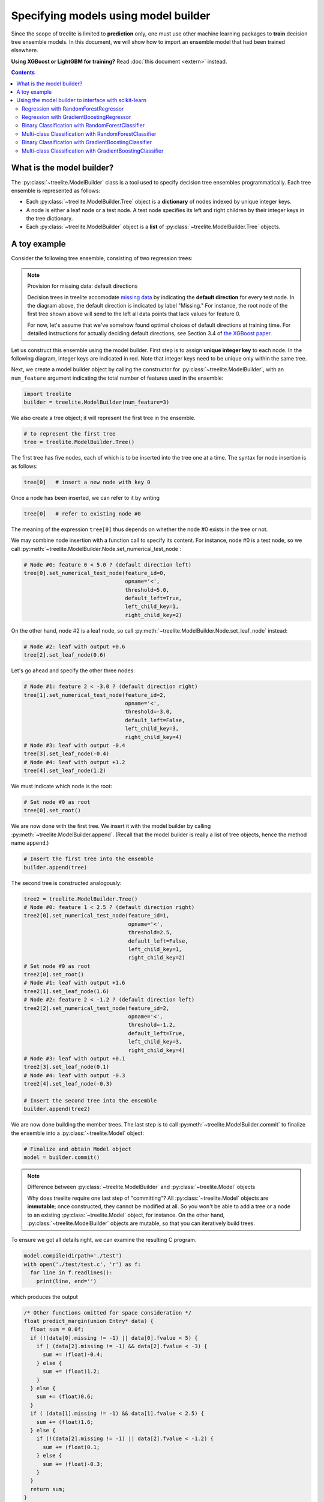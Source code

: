 Specifying models using model builder
=====================================

Since the scope of treelite is limited to **prediction** only, one must use
other machine learning packages to **train** decision tree ensemble models. In
this document, we will show how to import an ensemble model that had been
trained elsewhere.

**Using XGBoost or LightGBM for training?** Read :doc:`this document <extern>`
instead.

.. contents:: Contents
  :local:
  :backlinks: none

What is the model builder?
--------------------------
The :py:class:`~treelite.ModelBuilder` class is a tool used to specify decision
tree ensembles programmatically. Each tree ensemble is represented as follows:

* Each :py:class:`~treelite.ModelBuilder.Tree` object is a **dictionary** of
  nodes indexed by unique integer keys.
* A node is either a leaf node or a test node. A test node specifies its
  left and right children by their integer keys in the tree dictionary.
* Each :py:class:`~treelite.ModelBuilder` object is a **list** of
  :py:class:`~treelite.ModelBuilder.Tree` objects.

A toy example
-------------
Consider the following tree ensemble, consisting of two regression trees:

.. digraph:: toy1

  graph [fontname = "helvetica"];
  node [fontname = "helvetica"];
  edge [fontname = "helvetica"];
  0 [label="Feature 0 < 5.0 ?", shape=box];
  1 [label="Feature 2 < -3.0 ?", shape=box];
  2 [label="+0.6"];
  3 [label="-0.4"];
  4 [label="+1.2"];
  0 -> 1 [labeldistance=2.0, labelangle=45, headlabel="Yes/Missing           "];
  0 -> 2 [labeldistance=2.0, labelangle=-45, headlabel="No"];
  1 -> 3 [labeldistance=2.0, labelangle=45, headlabel="Yes"];
  1 -> 4 [labeldistance=2.0, labelangle=-45, headlabel="           No/Missing"];

.. digraph:: toy2

  graph [fontname = "helvetica"];
  node [fontname = "helvetica"];
  edge [fontname = "helvetica"];
  0 [label="Feature 1 < 2.5 ?", shape=box];
  1 [label="+1.6"];
  2 [label="Feature 2 < -1.2 ?", shape=box];
  3 [label="+0.1"];
  4 [label="-0.3"];
  0 -> 1 [labeldistance=2.0, labelangle=45, headlabel="Yes"];
  0 -> 2 [labeldistance=2.0, labelangle=-45, headlabel="           No/Missing"];
  2 -> 3 [labeldistance=2.0, labelangle=45, headlabel="Yes/Missing           "];
  2 -> 4 [labeldistance=2.0, labelangle=-45, headlabel="No"];

.. note:: Provision for missing data: default directions

  Decision trees in treelite accomodate `missing data
  <https://en.wikipedia.org/wiki/Missing_data>`_ by indicating the
  **default direction** for every test node. In the diagram above, the
  default direction is indicated by label "Missing." For instance, the root node
  of the first tree shown above will send to the left all data points that lack
  values for feature 0. 
  
  For now, let's assume that we've somehow found
  optimal choices of default directions at training time. For detailed
  instructions for actually deciding default directions, see Section 3.4
  of `the XGBoost paper <https://arxiv.org/pdf/1603.02754v3.pdf>`_.

.. role:: red

Let us construct this ensemble using the model builder. First step is to
assign **unique integer key** to each node. In the following diagram, 
integer keys are indicated in :red:`red`. Note that integer keys need to be 
unique only within the same tree.

.. digraph:: toy1_1

  graph [fontname = "helvetica"];
  node [fontname = "helvetica"];
  edge [fontname = "helvetica"];
  0 [label=<<FONT COLOR="red">0:</FONT> Feature 0 &lt; 5.0 ?>, shape=box];
  1 [label=<<FONT COLOR="red">1:</FONT> Feature 2 &lt; -3.0 ?>, shape=box];
  2 [label=<<FONT COLOR="red">2:</FONT> +0.6>];
  3 [label=<<FONT COLOR="red">3:</FONT> -0.4>];
  4 [label=<<FONT COLOR="red">4:</FONT> +1.2>];
  0 -> 1 [labeldistance=2.0, labelangle=45, headlabel="Yes/Missing           "];
  0 -> 2 [labeldistance=2.0, labelangle=-45, headlabel="No"];
  1 -> 3 [labeldistance=2.0, labelangle=45, headlabel="Yes"];
  1 -> 4 [labeldistance=2.0, labelangle=-45, headlabel="           No/Missing"];

.. digraph:: toy2_1

  graph [fontname = "helvetica"];
  node [fontname = "helvetica"];
  edge [fontname = "helvetica"];
  0 [label=<<FONT COLOR="red">0:</FONT> Feature 1 &lt; 2.5 ?>, shape=box];
  1 [label=<<FONT COLOR="red">1:</FONT> +1.6>];
  2 [label=<<FONT COLOR="red">2:</FONT> Feature 2 &lt; -1.2 ?>, shape=box];
  3 [label=<<FONT COLOR="red">3:</FONT> +0.1>];
  4 [label=<<FONT COLOR="red">4:</FONT> -0.3>];
  0 -> 1 [labeldistance=2.0, labelangle=45, headlabel="Yes"];
  0 -> 2 [labeldistance=2.0, labelangle=-45, headlabel="           No/Missing"];
  2 -> 3 [labeldistance=2.0, labelangle=45, headlabel="Yes/Missing           "];
  2 -> 4 [labeldistance=2.0, labelangle=-45, headlabel="No"];

Next, we create a model builder object by calling the constructor for
:py:class:`~treelite.ModelBuilder`, with an ``num_feature`` argument indicating
the total number of features used in the ensemble:

.. code-block:: python

  import treelite
  builder = treelite.ModelBuilder(num_feature=3)

We also create a tree object; it will represent the first tree in the ensemble.

.. code-block:: python

  # to represent the first tree
  tree = treelite.ModelBuilder.Tree()

The first tree has five nodes, each of which is to be inserted into the tree
one at a time. The syntax for node insertion is as follows:

.. code-block:: python
  
  tree[0]   # insert a new node with key 0

Once a node has been inserted, we can refer to it by writing

.. code-block:: python
  
  tree[0]   # refer to existing node #0

The meaning of the expression ``tree[0]`` thus depends on whether the node #0
exists in the tree or not.

We may combine node insertion with a function call to specify its content.
For instance, node #0 is a test node, so we call
:py:meth:`~treelite.ModelBuilder.Node.set_numerical_test_node`:

.. code-block:: python

  # Node #0: feature 0 < 5.0 ? (default direction left)
  tree[0].set_numerical_test_node(feature_id=0,
                                  opname='<',
                                  threshold=5.0,
                                  default_left=True,
                                  left_child_key=1,
                                  right_child_key=2)

On the other hand, node #2 is a leaf node, so call
:py:meth:`~treelite.ModelBuilder.Node.set_leaf_node` instead:

.. code-block:: python

  # Node #2: leaf with output +0.6
  tree[2].set_leaf_node(0.6)

Let's go ahead and specify the other three nodes:

.. code-block:: python

  # Node #1: feature 2 < -3.0 ? (default direction right)
  tree[1].set_numerical_test_node(feature_id=2,
                                  opname='<',
                                  threshold=-3.0,
                                  default_left=False,
                                  left_child_key=3,
                                  right_child_key=4)
  # Node #3: leaf with output -0.4
  tree[3].set_leaf_node(-0.4)
  # Node #4: leaf with output +1.2
  tree[4].set_leaf_node(1.2)

We must indicate which node is the root:

.. code-block:: python
  
  # Set node #0 as root 
  tree[0].set_root()

We are now done with the first tree. We insert it with the model builder
by calling :py:meth:`~treelite.ModelBuilder.append`. (Recall that the model
builder is really a list of tree objects, hence the method name ``append``.)

.. code-block:: python

  # Insert the first tree into the ensemble
  builder.append(tree)

The second tree is constructed analogously:

.. code-block:: python

  tree2 = treelite.ModelBuilder.Tree()
  # Node #0: feature 1 < 2.5 ? (default direction right)
  tree2[0].set_numerical_test_node(feature_id=1,
                                   opname='<',
                                   threshold=2.5,
                                   default_left=False,
                                   left_child_key=1,
                                   right_child_key=2)
  # Set node #0 as root
  tree2[0].set_root()
  # Node #1: leaf with output +1.6
  tree2[1].set_leaf_node(1.6)
  # Node #2: feature 2 < -1.2 ? (default direction left)
  tree2[2].set_numerical_test_node(feature_id=2,
                                   opname='<',
                                   threshold=-1.2,
                                   default_left=True,
                                   left_child_key=3,
                                   right_child_key=4)
  # Node #3: leaf with output +0.1
  tree2[3].set_leaf_node(0.1)
  # Node #4: leaf with output -0.3
  tree2[4].set_leaf_node(-0.3)

  # Insert the second tree into the ensemble
  builder.append(tree2)

We are now done building the member trees. The last step is to call
:py:meth:`~treelite.ModelBuilder.commit` to finalize the ensemble into
a :py:class:`~treelite.Model` object:

.. code-block:: python

  # Finalize and obtain Model object
  model = builder.commit()

.. note:: Difference between :py:class:`~treelite.ModelBuilder` and
  :py:class:`~treelite.Model` objects

  Why does treelite require one last step of "committing"? All
  :py:class:`~treelite.Model` objects are **immutable**; once constructed,
  they cannot be modified at all. So you won't be able to add a tree or a node
  to an existing :py:class:`~treelite.Model` object, for instance. On the other
  hand, :py:class:`~treelite.ModelBuilder` objects are mutable, so that you
  can iteratively build trees.

To ensure we got all details right, we can examine the resulting C program.

.. code-block:: python

  model.compile(dirpath='./test')
  with open('./test/test.c', 'r') as f:
    for line in f.readlines():
      print(line, end='')

which produces the output

.. code-block:: c

  /* Other functions omitted for space consideration */
  float predict_margin(union Entry* data) {
    float sum = 0.0f;
    if (!(data[0].missing != -1) || data[0].fvalue < 5) {
      if ( (data[2].missing != -1) && data[2].fvalue < -3) {
        sum += (float)-0.4;
      } else {
        sum += (float)1.2;
      }
    } else {
      sum += (float)0.6;
    }
    if ( (data[1].missing != -1) && data[1].fvalue < 2.5) {
      sum += (float)1.6;
    } else {
      if (!(data[2].missing != -1) || data[2].fvalue < -1.2) {
        sum += (float)0.1;
      } else {
        sum += (float)-0.3;
      }
    }
    return sum;
  }

The toy example has been helpful as an illustration, but it is impractical
to manually specify nodes for real-world ensemble models. The following section
will show us how to automate the tree building process. We will look at
scikit-learn in particular.

Using the model builder to interface with scikit-learn
------------------------------------------------------
**Scikit-learn** (`scikit-learn/scikit-learn
<https://github.com/scikit-learn/scikit-learn>`_) is a Python machine learning
package known for its versatility and ease of use. It supports a wide variety
of models and algorithms. 

Treelite will be able to work with any decision tree ensemble models produced
by scikit-learn. In particular, it will be able to work with

* :py:class:`sklearn.ensemble.GradientBoostingClassifier`
* :py:class:`sklearn.ensemble.GradientBoostingRegressor`
* :py:class:`sklearn.ensemble.RandomForestClassifier`
* :py:class:`sklearn.ensemble.RandomForestRegressor`

.. note:: Why scikit-learn? How about other packages?

  We had to pick a specific example for programmatic tree construction, so we
  chose scikit-learn. If you're using another package, don't lose heart. As you
  read through the rest of section, notice how specific pieces of information
  about the tree ensemble model are being extracted. As long as your choice
  of package exposes equivalent information, you'll be able to adapt the example
  to your needs.

.. note:: Adaboost ensembles not yet supported

  Treelite currently does not support weighting of member trees, so you won't
  be able to use Adaboost ensembles.

Regression with RandomForestRegressor
^^^^^^^^^^^^^^^^^^^^^^^^^^^^^^^^^^^^^

Let's start with the `Boston house prices dataset <https://archive.ics.uci.edu/
ml/machine-learning-databases/housing/housing.names>`_, a regression problem.
(Classification problems are somewhat trickier, so we'll save them for later.)

We'll be using :py:class:`~sklearn.ensemble.RandomForestRegressor`, a random
forest for regression. A **random forest** is an ensemble of decision trees
that are independently trained on random samples from the training data. See
`this page
<http://scikit-learn.org/stable/modules/ensemble.html#random-forests>`_ for
more details. For now, just remember to specify ``random_forest=True`` in the
:py:class:`~treelite.ModelBuilder` constructor.

.. code-block:: python

  import sklearn.datasets
  import sklearn.ensemble
  # Load the Boston housing dataset
  X, y = sklearn.datasets.load_boston(return_X_y=True)
  # Train a random forest regressor with 10 trees
  clf = sklearn.ensemble.RandomForestRegressor(n_estimators=10)
  clf.fit(X, y)

We shall programmatically construct :py:class:`~treelite.ModelBuilder.Tree`
objects from internal attributes of the scikit-learn model. We only need
to define a few helper functions.

For the rest of sections, we'll be diving into lots of details that are specific
to scikit-learn. Many details have been adopted from `this reference page <http:
//scikit-learn.org/stable/auto_examples/tree/plot_unveil_tree_structure.html>`_.

**The function process_model()** takes in a scikit-learn ensemble object and
returns the completed :py:class:`~treelite.Model` object:

.. code-block:: python

  def process_model(sklearn_model):
    # Initialize treelite model builder
    # Set random_forest=True for random forests
    builder = treelite.ModelBuilder(num_feature=sklearn_model.n_features_,
                                    random_forest=True)

    # Iterate over individual trees
    for i in range(sklearn_model.n_estimators):
      # Process the i-th tree and add to the builder
      builder.append( process_tree(sklearn_model.estimators_[i].tree_) )
    
    return builder.commit()

The usage of this function is as follows:

.. code-block:: python

  model = process_model(clf)

We won't have space here to discuss all internals of scikit-learn objects, but
a few details should be noted:

* The attribute ``n_features_`` stores the number of features used anywhere
  in the tree ensemble.
* The attribute ``n_estimators`` stores the number of member trees.
* The attribute ``estimators_`` is an array of handles that store the individual
  member trees. To access the object for the ``i``-th tree, write
  ``estimators_[i].tree_``. This object will be passed to the function
  ``process_tree()``.

**The function process_tree()** takes in a single scikit-learn tree object
and returns an object of type :py:class:`~treelite.ModelBuilder.Tree`:

.. code-block:: python

  def process_tree(sklearn_tree):
    treelite_tree = treelite.ModelBuilder.Tree()
    # Node #0 is always root for scikit-learn decision trees
    treelite_tree[0].set_root()

    # Iterate over each node: node ID ranges from 0 to [node_count]-1
    for node_id in range(sklearn_tree.node_count):
      process_node(treelite_tree, sklearn_tree, node_id)

    return treelite_tree

Explanations:

* The attribute ``node_count`` stores the number of nodes in the decision tree.
* Each node in the tree has a unique ID ranging from 0 to ``[node_count]-1``.

**The function process_node()** determines whether each node is a leaf node
or a test node. It does so by looking at the attribute ``children_left``:
If the left child of the node is set to -1, that node is thought to be
a leaf node.

.. code-block:: python

  def process_node(treelite_tree, sklearn_tree, node_id):
    if sklearn_tree.children_left[node_id] == -1:  # leaf node
      process_leaf_node(treelite_tree, sklearn_tree, node_id)
    else:                                          # test node
      process_test_node(treelite_tree, sklearn_tree, node_id)

**The function process_test_node()** extracts the content of a test node
and passes it to the :py:class:`~treelite.ModelBuilder.Tree` object that is
being constructed.

.. code-block:: python

  def process_test_node(treelite_tree, sklearn_tree, node_id):
    # Initialize the test node with given node ID
    treelite_tree[node_id].set_numerical_test_node(
                          feature_id=sklearn_tree.feature[node_id],
                          opname='<=',
                          threshold=sklearn_tree.threshold[node_id],
                          default_left=True,            # see note
                          left_child_key=sklearn_tree.children_left[node_id],
                          right_child_key=sklearn_tree.children_right[node_id])

Explanations:

* The attribute ``feature`` is the array containing feature indices used
  in test nodes.
* The attribute ``threshold`` is the array containing threshold values used
  in test nodes.
* All tests are in the form of ``[feature value] <= [threshold]``.
* The attributes ``children_left`` and ``children_right`` together store
  children's IDs for test nodes.

.. note:: Scikit-learn and missing data

  Scikit-learn handles missing data differently than XGBoost and treelite.
  Before training an ensemble model, you'll have to `impute
  <http://scikit-learn.org/stable/modules/preprocessing.html#imputation>`_
  missing values. For this reason, test nodes in scikit-learn tree models will
  contain no "default direction." We will assign ``default_left=True``
  arbitrarily for test nodes to keep treelite happy.

**The function process_leaf_node()** defines a leaf node:

.. code-block:: python

  def process_leaf_node(treelite_tree, sklearn_tree, node_id):
    # the `value` attribute stores the output for every leaf node.
    leaf_value = sklearn_tree.value[node_id].squeeze()
    # Initialize the leaf node with given node ID
    treelite_tree[node_id].set_leaf_node(leaf_value)

Let's test it out:

.. code-block:: python

  model = process_model(clf)
  model.export_lib(libpath='./libtest.dylib', toolchain='gcc', verbose=True)

  import treelite.runtime
  predictor = treelite.runtime.Predictor(libpath='./libtest.dylib')
  predictor.predict(treelite.runtime.Batch.from_npy2d(X))

Regression with GradientBoostingRegressor
^^^^^^^^^^^^^^^^^^^^^^^^^^^^^^^^^^^^^^^^^

**Gradient boosting** is an algorithm where decision trees are trained one at a
time, ensuring that latter trees complement former trees. See `this page
<http://scikit-learn.org/stable/modules/ensemble.html#gradient-tree-boosting>`_
for more details. Treelite makes distinction between random forests and
gradient boosted trees by the value of ``random_forest`` flag in the
:py:class:`~treelite.ModelBuilder` constructor.

.. note:: Set ``init='zero'`` to ensure compatibility

  To make sure that the gradient boosted model is compatible with treelite,
  make sure to set ``init='zero'`` in the
  :py:class:`~sklearn.ensemble.GradientBoostingRegressor` constructor. This
  ensures that the compiled prediction subroutine will produce the correct
  prediction output.

.. code-block:: python

  # Gradient boosting regressor
  # Notice the argument init='zero'
  clf = sklearn.ensemble.GradientBoostingRegressor(n_estimators=10,
                                                   init='zero')
  clf.fit(X, y)

We will recycle most of the helper code we wrote earlier. Only two functions
will need to be modified:

.. code-block:: python

  def process_model(sklearn_model):
    # Initialize treelite model builder
    # Set random_forest=False for gradient boosted trees
    builder = treelite.ModelBuilder(num_feature=sklearn_model.n_features_,
                                    random_forest=False)
    for i in range(sklearn_model.n_estimators):
      # Process i-th tree and add to the builder
      builder.append( process_tree(sklearn_model.estimators_[i][0].tree_) )

    return builder.commit()

  def process_leaf_node(treelite_tree, sklearn_tree, node_id):
    # Need to shrink each leaf output by the learning rate
    leaf_value = clf.learning_rate * sklearn_tree.value[node_id].squeeze()
    # Initialize the leaf node with given node ID
    treelite_tree[node_id].set_leaf_node(leaf_value)

Some details specific to :py:class:`~sklearn.ensemble.GradientBoostingRegressor`:

* To indicate the use of gradient boosting (as opposed to random forests), we
  set ``random_forest=False`` in the :py:class:`~treelite.ModelBuilder`
  constructor.
* Each tree object is now accessed with the expression
  ``estimators_[i][0].tree_``, as ``estimators_[i]`` returns an array consisting
  of a single tree (``i``-th tree).
* Each leaf output in gradient boosted trees are "unscaled": it needs to be
  scaled by the learning rate.

Let's test it:

.. code-block:: python

  # Convert to treelite model
  model = process_model(clf)
  # Generate shared library
  model.export_lib(libpath='./libtest2.dylib', toolchain='gcc', verbose=True)
  # Make prediction with predictor
  predictor = treelite.runtime.Predictor(libpath='./libtest2.dylib')
  predictor.predict(treelite.runtime.Batch.from_npy2d(X))

Binary Classification with RandomForestClassifier
^^^^^^^^^^^^^^^^^^^^^^^^^^^^^^^^^^^^^^^^^^^^^^^^^

For binary classification, let's use `the digits dataset
<http://scikit-learn.org/stable/auto_examples/datasets/plot_digits_last_image.html>`_.
We will take 0's and 1's from the dataset and treat 0's as the negative class
and 1's as the positive.

.. code-block:: python

  # load a binary classification problem
  # set n_class=2 to produce two classes
  digits = sklearn.datasets.load_digits(n_class=2)
  X, y = digits['data'], digits['target']
  # should print [0 1]
  print(np.unique(y))
  
  # train a random forest classifier
  clf = sklearn.ensemble.RandomForestClassifier(n_estimators=10)
  clf.fit(X, y)

Random forest classifiers in scikit-learn store **frequency counts** for the
positive and negative class. For instance, a leaf node may output a set of
counts

.. code-block:: none

  [ 100, 200 ]

which indicates the following:

* 300 data points in the training set "belong" to this leaf node, in the sense
  that they all satisfy the precise sequence of conditions leading to that
  particular leaf node. The picture below shows that each leaf node represents
  a unique sequence of conditions: 

.. digraph:: leaf_count_illustration

  graph [fontname = "helvetica"];
  node [fontname = "helvetica"];
  edge [fontname = "helvetica"];
  0 [label="Feature X < x.x ?", shape=box, color=red, fontcolor=red];
  1 [label="Feature X < x.x ?", shape=box];
  2 [label="Feature X < x.x ?", shape=box, color=red, fontcolor=red];
  3 [label="...", shape=none];
  4 [label="...", shape=none];
  5 [label="...", shape=none, fontcolor=red];
  6 [label="...", shape=none];
  7 [label="...", shape=none];
  8 [label="Leaf node", color=red, fontcolor=red, fontname = "helvetica bold"];
  0 -> 1 [labeldistance=2.0, labelangle=45, headlabel="Yes/Missing           "];
  0 -> 2 [labeldistance=2.0, labelangle=-45,
          headlabel="No", color=red, fontcolor=red];
  1 -> 3 [labeldistance=2.0, labelangle=45, headlabel="Yes"];
  1 -> 4 [labeldistance=2.0, labelangle=-45, headlabel="           No/Missing"];
  2 -> 5 [labeldistance=2.0, labelangle=45, headlabel="Yes",
          color=red, fontcolor=red];
  2 -> 6 [labeldistance=2.0, labelangle=-45, headlabel="           No/Missing"];
  5 -> 7;
  5 -> 8 [color=red];

* 100 of them are labeled negative; and
* the remaining 200 are labeled positive.

Again, most of the helper functions may be re-used; only two functions need to
be rewritten. Explanation will follow after the code:

.. code-block:: python

  def process_model(sklearn_model):
    builder = treelite.ModelBuilder(num_feature=sklearn_model.n_features_,
                                    random_forest=True)
    for i in range(sklearn_model.n_estimators):
      # Process i-th tree and add to the builder
      builder.append( process_tree(sklearn_model.estimators_[i].tree_) )
  
    return builder.commit()
  
  def process_leaf_node(treelite_tree, sklearn_tree, node_id):
    # Get counts for each label (+/-) at this leaf node
    leaf_count = sklearn_tree.value[node_id].squeeze()
    # Compute the fraction of positive data points at this leaf node
    fraction_positive = float(leaf_count[1]) / leaf_count.sum()
    # The fraction above is now the leaf output
    treelite_tree[node_id].set_leaf_node(fraction_positive)

As noted earlier, we access the frequency counts at each leaf node, reading the 
``value`` attribute of each tree. Then we compute the fraction of positive
data points with respect to all training data points belonging to the leaf.
This fraction then becomes the leaf output. This way, leaf nodes now produce
single numbers rather than frequency count arrays.

Why did we have to compute a fraction? **For binary classification,
treelite expects each tree to produce a single number output.** At prediction
time, the outputs from the member trees will get **averaged** to produce the
final prediction, which is also a single number. By setting the positive
fraction as the leaf output, we ensure that the final prediction is a proper
probability value. For instance, if an ensemble consisting of 5 trees produces
the following set of outputs

.. code-block:: none

  [ 0.1, 0.7, 0.4, 0.3, 0.7 ]

then the final prediction will be 0.44, which we interpret as 44% confidence
for the positive class.

Multi-class Classification with RandomForestClassifier
^^^^^^^^^^^^^^^^^^^^^^^^^^^^^^^^^^^^^^^^^^^^^^^^^^^^^^
Let's use `the digits dataset
<http://scikit-learn.org/stable/auto_examples/datasets/plot_digits_last_image.html>`_
again, this time with 4 classes (i.e. 0's, 1's, 2's, and 3's).

.. code-block:: python

  # load a multi-class classification problem
  # set n_class=4 to produce four classes
  digits = sklearn.datasets.load_digits(n_class=4)
  X, y = digits['data'], digits['target']
  # should print [0 1 2 3]
  print(np.unique(y))
  
  # train a random forest classifier
  clf = sklearn.ensemble.RandomForestClassifier(n_estimators=10)
  clf.fit(X, y)

Random forest classifiers in scikit-learn store frequency counts (see the
explanation in the previous section). For instance, a leaf node may output a
set of counts

.. code-block:: none

  [ 100, 400, 300, 200 ]

which shows that the total of 1000 training data points belong to this leaf node
and that 100, 400, 300, and 200 of them are labeled class 0, 1, 2, and 3,
respectively.

We will have to re-write the **process_leaf_node()** function to accomodate
multiple classes.

.. code-block:: python

  def process_model(sklearn_model):
    # must specify num_output_group and pred_transform
    builder = treelite.ModelBuilder(num_feature=sklearn_model.n_features_,
                                    num_output_group=sklearn_model.n_classes_,
                                    random_forest=True,
                                    params={'pred_transform':'identity_multiclass'})
    for i in range(sklearn_model.n_estimators):
      # Process i-th tree and add to the builder
      builder.append( process_tree(sklearn_model.estimators_[i].tree_) )
  
    return builder.commit()
  
  def process_leaf_node(treelite_tree, sklearn_tree, node_id):
    # Get counts for each label class (0, 1, 2, 3) at this leaf node
    leaf_count = sklearn_tree.value[node_id].squeeze()
    # Compute the probability distribution over label classes
    prob_distribution = leaf_count / leaf_count.sum()
    # The leaf output is the probability distribution
    treelite_tree[node_id].set_leaf_node(prob_distribution)

The process_leaf_node() function is quite similar to what we had for the binary
classification case. Only different is that, instead of computing the fraction
of the positive class, we compute the **probability distribution** for all
possible classes. Each leaf node thus will store the probability distribution
of possible class outcomes.

The process_model() function is also similar to what we had before. The crucial
difference is the existence of parameters ``num_output_group`` and
``pred_transform``. The ``num_output_group`` parameter is used only for
multi-class classification: it should store the number of classes (in this
example, 4). The ``pred_transform`` parameter, which is tucked into the
``params`` dictionary, should be set to ``'identity_multiclass'``, to indicate
that the prediction should be made simply by averaging the probability
distribution outputed by each leaf node. For instance, if an ensemble 
consisting of 3 trees produces the following set of outputs

.. code-block:: none

  [ [ 0.5, 0.5, 0.0 ], [ 0.1, 0.6, 0.3 ], [ 0.2, 0.5, 0.3 ] ]

then the final prediction will be the average
``[ 0.26666667, 0.53333333, 0.2 ]``, which indicates 26.7% probability for the
first class, 53.3% for the second, and 20.0% for the third.

Binary Classification with GradientBoostingClassifier
^^^^^^^^^^^^^^^^^^^^^^^^^^^^^^^^^^^^^^^^^^^^^^^^^^^^^
**[COMING SOON]**

Multi-class Classification with GradientBoostingClassifier
^^^^^^^^^^^^^^^^^^^^^^^^^^^^^^^^^^^^^^^^^^^^^^^^^^^^^^^^^^
**[COMING SOON]**

